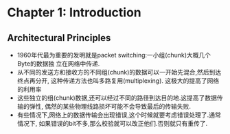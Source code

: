 #+OPTIONS:^:{}
* Chapter 1: Introduction
** Architectural Principles
   + 1960年代最为重要的发明就是packet switching:一小组(chunk)大概几个Byte的数据独
     立在网络中传递.
   + 从不同的发送方和接收方的不同组(chunk)的数据可以一开始先混合,然后到达终点再分开,
     这种传递方法也叫多路复用(multiplexing). 这极大的提高了网络的利用率
   + 这些独立的组(chunk)数据,还可以经过不同的路径到达目的地.这提高了数据传输的弹性,
     偶然的某些物理线路损坏可能不会导致最后的传输失败.
   + 有些情况下,网络上的数据传输会出现错误,这个时候就要考虑错误处理了.通常情况下,
     如果错误的bit不多,那么校验就可以改正他们.否则就只有重传了.
     
       
